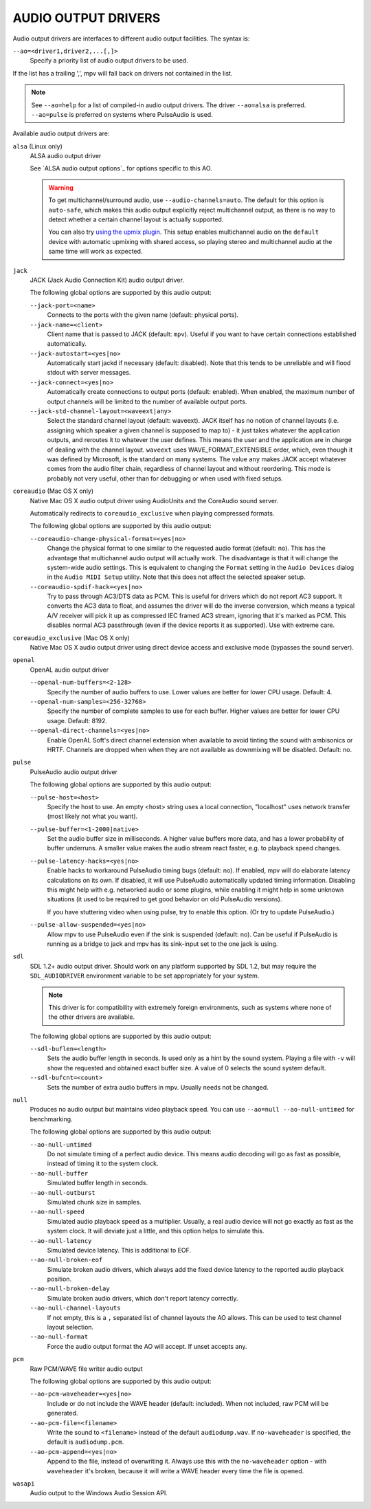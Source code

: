 AUDIO OUTPUT DRIVERS
====================

Audio output drivers are interfaces to different audio output facilities. The
syntax is:

``--ao=<driver1,driver2,...[,]>``
    Specify a priority list of audio output drivers to be used.

If the list has a trailing ',', mpv will fall back on drivers not contained
in the list.

.. note::

    See ``--ao=help`` for a list of compiled-in audio output drivers. The
    driver ``--ao=alsa`` is preferred. ``--ao=pulse`` is preferred on systems
    where PulseAudio is used.

Available audio output drivers are:

``alsa`` (Linux only)
    ALSA audio output driver

    See `ALSA audio output options`_ for options specific to this AO.

    .. warning::

        To get multichannel/surround audio, use ``--audio-channels=auto``. The
        default for this option is ``auto-safe``, which makes this audio output
        explicitly reject multichannel output, as there is no way to detect
        whether a certain channel layout is actually supported.

        You can also try `using the upmix plugin <http://git.io/vfuAy>`_.
        This setup enables multichannel audio on the ``default`` device
        with automatic upmixing with shared access, so playing stereo
        and multichannel audio at the same time will work as expected.

``jack``
    JACK (Jack Audio Connection Kit) audio output driver.

    The following global options are supported by this audio output:

    ``--jack-port=<name>``
        Connects to the ports with the given name (default: physical ports).
    ``--jack-name=<client>``
        Client name that is passed to JACK (default: ``mpv``). Useful
        if you want to have certain connections established automatically.
    ``--jack-autostart=<yes|no>``
        Automatically start jackd if necessary (default: disabled). Note that
        this tends to be unreliable and will flood stdout with server messages.
    ``--jack-connect=<yes|no>``
        Automatically create connections to output ports (default: enabled).
        When enabled, the maximum number of output channels will be limited to
        the number of available output ports.
    ``--jack-std-channel-layout=<waveext|any>``
        Select the standard channel layout (default: waveext). JACK itself has no
        notion of channel layouts (i.e. assigning which speaker a given
        channel is supposed to map to) - it just takes whatever the application
        outputs, and reroutes it to whatever the user defines. This means the
        user and the application are in charge of dealing with the channel
        layout. ``waveext`` uses WAVE_FORMAT_EXTENSIBLE order, which, even
        though it was defined by Microsoft, is the standard on many systems.
        The value ``any`` makes JACK accept whatever comes from the audio
        filter chain, regardless of channel layout and without reordering. This
        mode is probably not very useful, other than for debugging or when used
        with fixed setups.

``coreaudio`` (Mac OS X only)
    Native Mac OS X audio output driver using AudioUnits and the CoreAudio
    sound server.

    Automatically redirects to ``coreaudio_exclusive`` when playing compressed
    formats.

    The following global options are supported by this audio output:

    ``--coreaudio-change-physical-format=<yes|no>``
        Change the physical format to one similar to the requested audio format
        (default: no). This has the advantage that multichannel audio output
        will actually work. The disadvantage is that it will change the
        system-wide audio settings. This is equivalent to changing the ``Format``
        setting in the ``Audio Devices`` dialog in the ``Audio MIDI Setup``
        utility. Note that this does not affect the selected speaker setup.

    ``--coreaudio-spdif-hack=<yes|no>``
        Try to pass through AC3/DTS data as PCM. This is useful for drivers
        which do not report AC3 support. It converts the AC3 data to float,
        and assumes the driver will do the inverse conversion, which means
        a typical A/V receiver will pick it up as compressed IEC framed AC3
        stream, ignoring that it's marked as PCM. This disables normal AC3
        passthrough (even if the device reports it as supported). Use with
        extreme care.


``coreaudio_exclusive`` (Mac OS X only)
    Native Mac OS X audio output driver using direct device access and
    exclusive mode (bypasses the sound server).

``openal``
    OpenAL audio output driver

    ``--openal-num-buffers=<2-128>``
        Specify the number of audio buffers to use. Lower values are better for
        lower CPU usage. Default: 4.

    ``--openal-num-samples=<256-32768>``
        Specify the number of complete samples to use for each buffer. Higher
        values are better for lower CPU usage. Default: 8192.

    ``--openal-direct-channels=<yes|no>``
        Enable OpenAL Soft's direct channel extension when available to avoid
        tinting the sound with ambisonics or HRTF.
        Channels are dropped when when they are not available as downmixing
        will be disabled. Default: no.

``pulse``
    PulseAudio audio output driver

    The following global options are supported by this audio output:

    ``--pulse-host=<host>``
        Specify the host to use. An empty <host> string uses a local connection,
        "localhost" uses network transfer (most likely not what you want).

    ``--pulse-buffer=<1-2000|native>``
        Set the audio buffer size in milliseconds. A higher value buffers
        more data, and has a lower probability of buffer underruns. A smaller
        value makes the audio stream react faster, e.g. to playback speed
        changes.

    ``--pulse-latency-hacks=<yes|no>``
        Enable hacks to workaround PulseAudio timing bugs (default: no). If
        enabled, mpv will do elaborate latency calculations on its own. If
        disabled, it will use PulseAudio automatically updated timing
        information. Disabling this might help with e.g. networked audio or
        some plugins, while enabling it might help in some unknown situations
        (it used to be required to get good behavior on old PulseAudio versions).

        If you have stuttering video when using pulse, try to enable this
        option. (Or try to update PulseAudio.)

    ``--pulse-allow-suspended=<yes|no>``
        Allow mpv to use PulseAudio even if the sink is suspended (default: no).
        Can be useful if PulseAudio is running as a bridge to jack and mpv has its sink-input set to the one jack is using.

``sdl``
    SDL 1.2+ audio output driver. Should work on any platform supported by SDL
    1.2, but may require the ``SDL_AUDIODRIVER`` environment variable to be set
    appropriately for your system.

    .. note:: This driver is for compatibility with extremely foreign
              environments, such as systems where none of the other drivers
              are available.

    The following global options are supported by this audio output:

    ``--sdl-buflen=<length>``
        Sets the audio buffer length in seconds. Is used only as a hint by the
        sound system. Playing a file with ``-v`` will show the requested and
        obtained exact buffer size. A value of 0 selects the sound system
        default.

    ``--sdl-bufcnt=<count>``
        Sets the number of extra audio buffers in mpv. Usually needs not be
        changed.

``null``
    Produces no audio output but maintains video playback speed. You can use
    ``--ao=null --ao-null-untimed`` for benchmarking.

    The following global options are supported by this audio output:

    ``--ao-null-untimed``
        Do not simulate timing of a perfect audio device. This means audio
        decoding will go as fast as possible, instead of timing it to the
        system clock.

    ``--ao-null-buffer``
        Simulated buffer length in seconds.

    ``--ao-null-outburst``
        Simulated chunk size in samples.

    ``--ao-null-speed``
        Simulated audio playback speed as a multiplier. Usually, a real audio
        device will not go exactly as fast as the system clock. It will deviate
        just a little, and this option helps to simulate this.

    ``--ao-null-latency``
        Simulated device latency. This is additional to EOF.

    ``--ao-null-broken-eof``
        Simulate broken audio drivers, which always add the fixed device
        latency to the reported audio playback position.

    ``--ao-null-broken-delay``
        Simulate broken audio drivers, which don't report latency correctly.

    ``--ao-null-channel-layouts``
        If not empty, this is a ``,`` separated list of channel layouts the
        AO allows. This can be used to test channel layout selection.

    ``--ao-null-format``
        Force the audio output format the AO will accept. If unset accepts any.

``pcm``
    Raw PCM/WAVE file writer audio output

    The following global options are supported by this audio output:

    ``--ao-pcm-waveheader=<yes|no>``
        Include or do not include the WAVE header (default: included). When
        not included, raw PCM will be generated.
    ``--ao-pcm-file=<filename>``
        Write the sound to ``<filename>`` instead of the default
        ``audiodump.wav``. If ``no-waveheader`` is specified, the default is
        ``audiodump.pcm``.
    ``--ao-pcm-append=<yes|no>``
        Append to the file, instead of overwriting it. Always use this with the
        ``no-waveheader`` option - with ``waveheader`` it's broken, because
        it will write a WAVE header every time the file is opened.

``wasapi``
    Audio output to the Windows Audio Session API.
